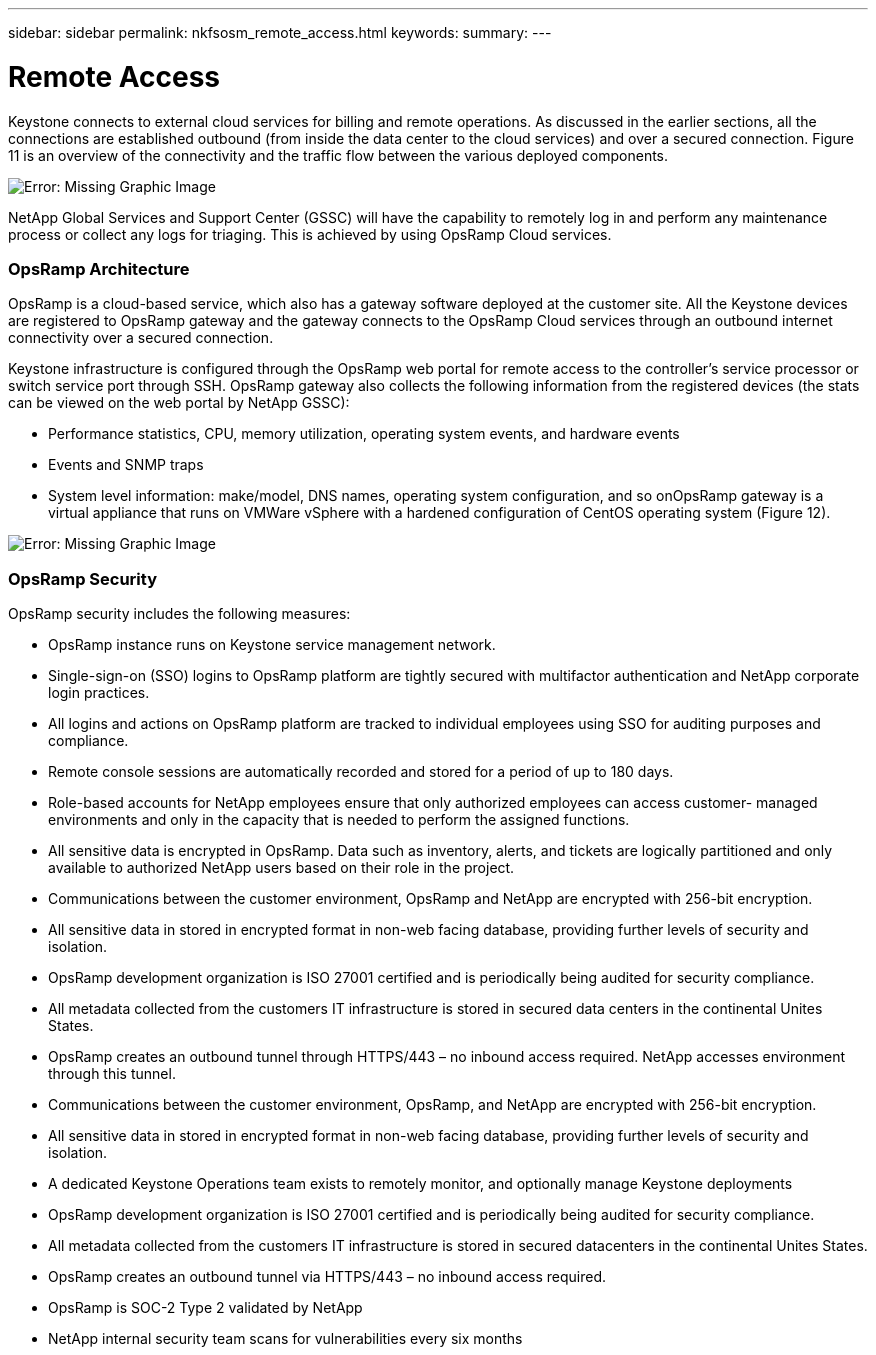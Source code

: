---
sidebar: sidebar
permalink: nkfsosm_remote_access.html
keywords:
summary:
---

= Remote Access
:hardbreaks:
:nofooter:
:icons: font
:linkattrs:
:imagesdir: ./media/

//
// This file was created with NDAC Version 2.0 (August 17, 2020)
//
// 2020-10-08 17:14:48.379930
//

[.lead]
Keystone connects to external cloud services for billing and remote operations. As discussed in the earlier sections,  all the connections are established outbound (from inside the data center to the cloud services) and over a secured connection. Figure 11 is an overview of the connectivity and the traffic flow between the various deployed components.

image:nkfsosm_image12.png[Error: Missing Graphic Image]

NetApp Global Services and Support Center (GSSC) will have the capability to remotely log in and perform any maintenance process or collect any logs for triaging. This is achieved by using OpsRamp Cloud services.

=== OpsRamp Architecture

OpsRamp is a cloud-based service, which also has a gateway software deployed at the customer site. All the Keystone devices are registered to OpsRamp gateway and the gateway connects to the OpsRamp Cloud services through an outbound internet connectivity over a secured connection.

Keystone infrastructure is configured through the OpsRamp web portal for remote access to the controller’s service processor or switch service port through SSH. OpsRamp gateway also collects the following information from the registered devices (the stats can be viewed on the web portal by NetApp GSSC):

* Performance statistics, CPU, memory utilization, operating system events, and hardware events
* Events and SNMP traps
* System level information: make/model, DNS names, operating system configuration, and so onOpsRamp gateway is a virtual appliance that runs on VMWare vSphere with a hardened configuration of CentOS operating system (Figure 12).

image:nkfsosm_image13.png[Error: Missing Graphic Image]

=== OpsRamp Security

OpsRamp security includes the following measures:

* OpsRamp instance runs on Keystone service management network.
* Single-sign-on (SSO) logins to OpsRamp platform are tightly secured with multifactor authentication and NetApp corporate login practices.
* All logins and actions on OpsRamp platform are tracked to individual employees using SSO for auditing purposes and compliance.
* Remote console sessions are automatically recorded and stored for a period of up to 180 days.
* Role-based accounts for NetApp employees ensure that only authorized employees can access customer- managed environments and only in the capacity that is needed to perform the assigned functions. 
* All sensitive data is encrypted in OpsRamp. Data such as inventory, alerts,  and tickets are logically partitioned and only available to authorized NetApp users based on their role in the project.
* Communications between the customer environment, OpsRamp and NetApp are encrypted with 256-bit encryption.
* All sensitive data in stored in encrypted format in non-web facing database, providing further levels of security and isolation.
* OpsRamp development organization is ISO 27001 certified and is periodically being audited for security compliance.
* All metadata collected from the customers IT infrastructure is stored in secured data centers in the continental Unites States.
* OpsRamp creates an outbound tunnel through HTTPS/443 – no inbound access required. NetApp accesses environment through this tunnel.
* Communications between the customer environment, OpsRamp,  and NetApp are encrypted with 256-bit encryption.
* All sensitive data in stored in encrypted format in non-web facing database, providing further levels of security and isolation.
* A dedicated Keystone Operations team exists to remotely monitor, and optionally manage Keystone deployments
* OpsRamp development organization is ISO 27001 certified and is periodically being audited for security compliance.
* All metadata collected from the customers IT infrastructure is stored in secured datacenters in the continental Unites States.
* OpsRamp creates an outbound tunnel via HTTPS/443 – no inbound access required.
* OpsRamp is SOC-2 Type 2 validated by NetApp
* NetApp internal security team scans for vulnerabilities every six months


